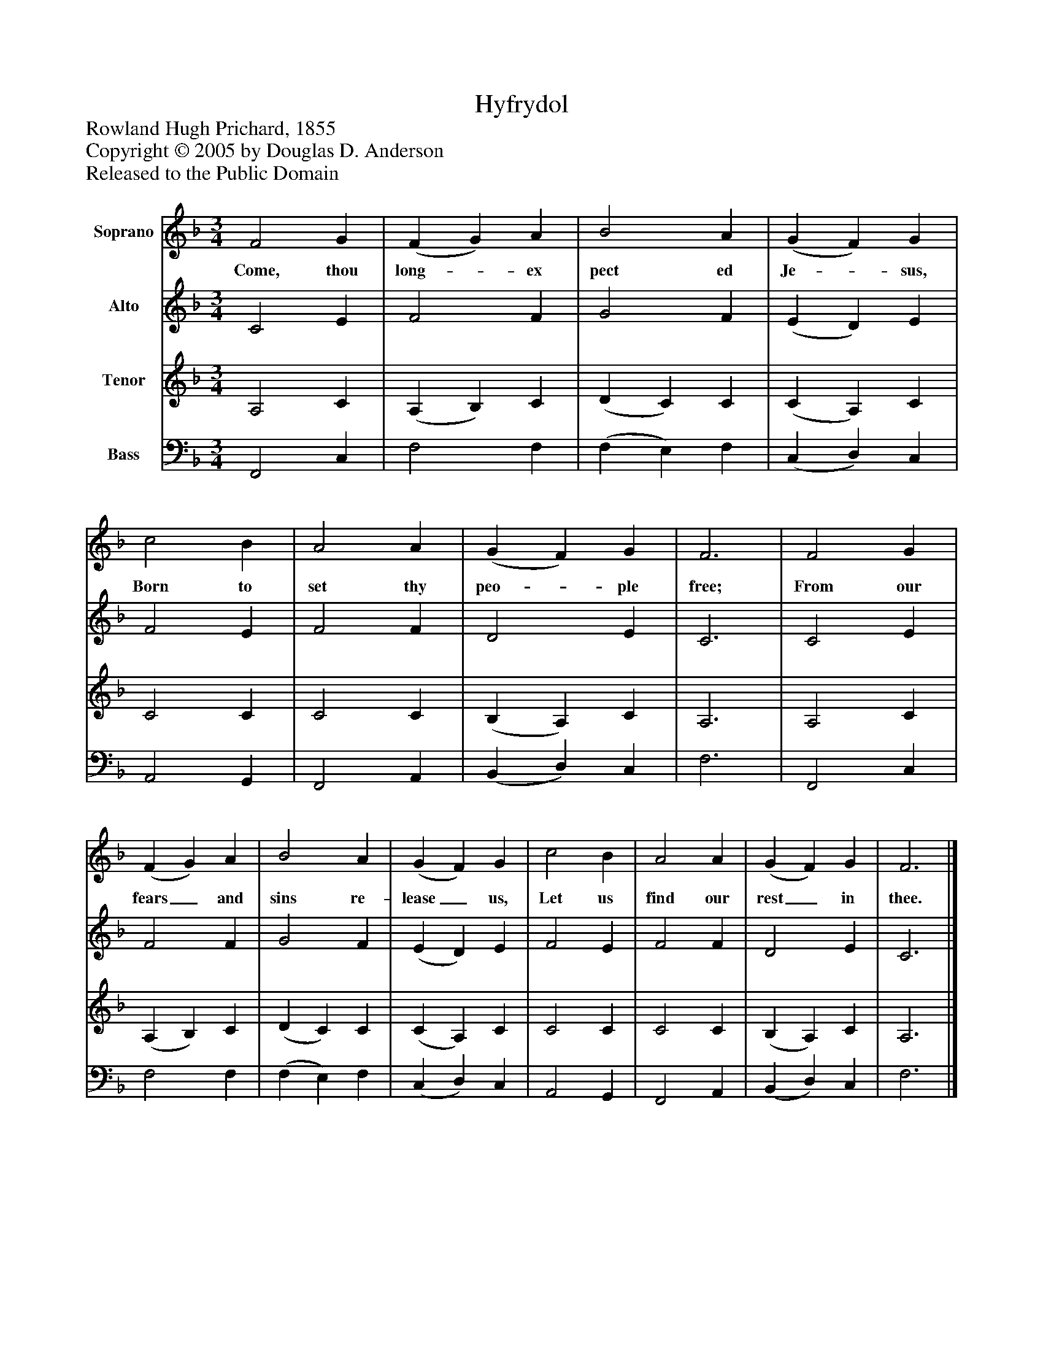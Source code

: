 %%abc-creator mxml2abc 1.4
%%abc-version 2.0
%%continueall true
%%titletrim true
%%titleformat A-1 T C1, Z-1, S-1
X: 0
T: Hyfrydol
Z: Rowland Hugh Prichard, 1855
Z: Copyright © 2005 by Douglas D. Anderson
Z: Released to the Public Domain
L: 1/4
M: 3/4
V: P1 name="Soprano"
%%MIDI program 1 19
V: P2 name="Alto"
%%MIDI program 2 60
V: P3 name="Tenor"
%%MIDI program 3 57
V: P4 name="Bass"
%%MIDI program 4 58
K: F
[V: P1]  F2 G | (F G) A | B2 A | (G F) G | c2 B | A2 A | (G F) G | F3 | F2 G | (F G) A | B2 A | (G F) G | c2 B | A2 A | (G F) G | F3|]
w: Come, thou long-_ ex pect ed Je-_ sus, Born to set thy peo-_ ple free; From our fears_ and sins re- lease_ us, Let us find our rest_ in thee.
[V: P2]  C2 E | F2 F | G2 F | (E D) E | F2 E | F2 F | D2 E | C3 | C2 E | F2 F | G2 F | (E D) E | F2 E | F2 F | D2 E | C3|]
[V: P3]  A,2 C | (A, B,) C | (D C) C | (C A,) C | C2 C | C2 C | (B, A,) C | A,3 | A,2 C | (A, B,) C | (D C) C | (C A,) C | C2 C | C2 C | (B, A,) C | A,3|]
[V: P4]  F,,2 C, | F,2 F, | (F, E,) F, | (C, D,) C, | A,,2 G,, | F,,2 A,, | (B,, D,) C, | F,3 | F,,2 C, | F,2 F, | (F, E,) F, | (C, D,) C, | A,,2 G,, | F,,2 A,, | (B,, D,) C, | F,3|]


